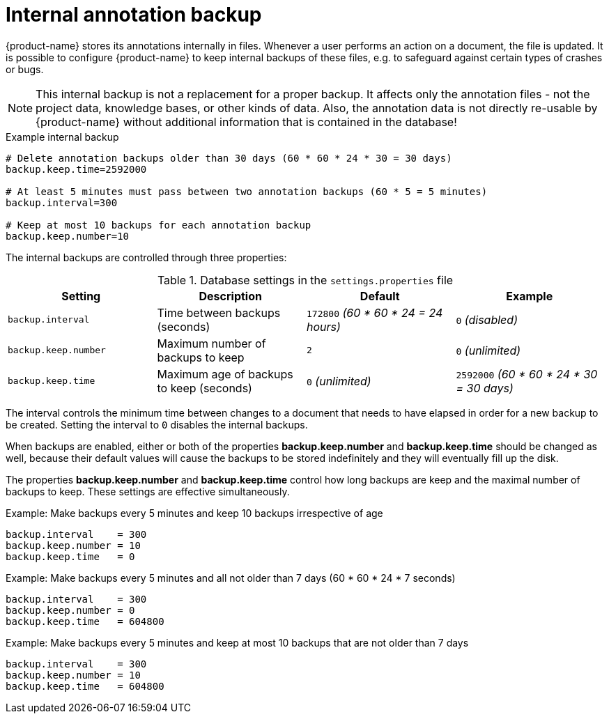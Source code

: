 // Licensed to the Technische Universität Darmstadt under one
// or more contributor license agreements.  See the NOTICE file
// distributed with this work for additional information
// regarding copyright ownership.  The Technische Universität Darmstadt 
// licenses this file to you under the Apache License, Version 2.0 (the
// "License"); you may not use this file except in compliance
// with the License.
//  
// http://www.apache.org/licenses/LICENSE-2.0
// 
// Unless required by applicable law or agreed to in writing, software
// distributed under the License is distributed on an "AS IS" BASIS,
// WITHOUT WARRANTIES OR CONDITIONS OF ANY KIND, either express or implied.
// See the License for the specific language governing permissions and
// limitations under the License.

= Internal annotation backup

{product-name} stores its annotations internally in files. Whenever a user 
performs an action on a document, the file is updated. It is possible to configure {product-name}
to keep internal backups of these files, e.g. to safeguard against certain types of crashes or bugs.

NOTE: This internal backup is not a replacement for a proper backup. It affects only the annotation
files - not the project data, knowledge bases, or other kinds of data. Also, the annotation data is
not directly re-usable by {product-name} without additional information that is contained in the 
database!

.Example internal backup
[source,text]
----
# Delete annotation backups older than 30 days (60 * 60 * 24 * 30 = 30 days)
backup.keep.time=2592000

# At least 5 minutes must pass between two annotation backups (60 * 5 = 5 minutes)
backup.interval=300

# Keep at most 10 backups for each annotation backup
backup.keep.number=10
----


The internal backups are controlled through three properties:

.Database settings in the `settings.properties` file
[cols="4*", options="header"]
|===
| Setting
| Description
| Default
| Example

| `backup.interval`
| Time between backups (seconds)
| `172800` _(60 * 60 * 24 = 24 hours)_
| `0` _(disabled)_

| `backup.keep.number`
| Maximum number of backups to keep
| `2`
| `0` _(unlimited)_

| `backup.keep.time`
| Maximum age of backups to keep (seconds)
| `0` _(unlimited)_
| `2592000` _(60 * 60 * 24 * 30 = 30 days)_
|===

The interval controls the minimum time between changes to a document that needs to have elapsed in
order for a new backup to be created. Setting the interval to `0` disables the internal backups.

When backups are enabled, either or both of the properties **backup.keep.number** and 
**backup.keep.time** should be changed as well, because their default values will cause the
backups to be stored indefinitely and they will eventually fill up the disk.

The properties **backup.keep.number** and **backup.keep.time** control how long backups are keep
and the maximal number of backups to keep. These settings are effective simultaneously.

.Example: Make backups every 5 minutes and keep 10 backups irrespective of age
----
backup.interval    = 300
backup.keep.number = 10
backup.keep.time   = 0
----

.Example: Make backups every 5 minutes and all not older than 7 days (60 * 60 * 24 * 7 seconds)
----
backup.interval    = 300
backup.keep.number = 0
backup.keep.time   = 604800
----

.Example: Make backups every 5 minutes and keep at most 10 backups that are not older than 7 days
----
backup.interval    = 300
backup.keep.number = 10
backup.keep.time   = 604800
----
